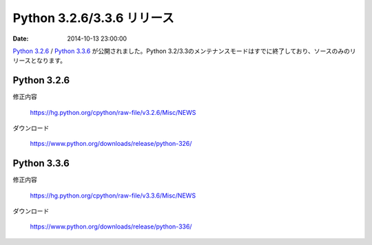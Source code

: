 .. article::
   :date: 2014-10-13 23:00:00

Python 3.2.6/3.3.6 リリース
============================

:date: 2014-10-13 23:00:00

`Python 3.2.6 <https://www.python.org/downloads/release/python-326/>`_ / `Python 3.3.6 <https://www.python.org/downloads/release/python-336/>`_ が公開されました。Python 3.2/3.3のメンテナンスモードはすでに終了しており、ソースのみのリリースとなります。

Python 3.2.6
------------------


修正内容

    https://hg.python.org/cpython/raw-file/v3.2.6/Misc/NEWS

ダウンロード

    https://www.python.org/downloads/release/python-326/

Python 3.3.6
------------------

修正内容

    https://hg.python.org/cpython/raw-file/v3.3.6/Misc/NEWS

ダウンロード

    https://www.python.org/downloads/release/python-336/
